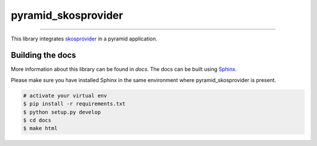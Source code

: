 pyramid_skosprovider
====================

.. image:: https://img.shields.io/pypi/v/pyramid_skosprovider.svg
        :target: https://pypi.python.org/pypi/pyramid_skosprovider
.. image:: https://zenodo.org/badge/DOI/10.5281/zenodo.5795939.svg
        :target: https://doi.org/10.5281/zenodo.5795939
.. image:: https://app.travis-ci.com/OnroerendErfgoed/pyramid_skosprovider.svg?branch=develop
        :target: https://app.travis-ci.com/OnroerendErfgoed/pyramid_skosprovider
.. image:: https://coveralls.io/repos/github/OnroerendErfgoed/pyramid_skosprovider/badge.svg?branch=develop
        :target: https://coveralls.io/github/OnroerendErfgoed/pyramid_skosprovider?branch=develop
.. image:: https://scrutinizer-ci.com/g/OnroerendErfgoed/pyramid_skosprovider/badges/quality-score.png?b=develop
        :target: https://scrutinizer-ci.com/g/OnroerendErfgoed/pyramid_skosprovider/?branch=develop

----

.. image:: https://readthedocs.org/projects/pyramid-skosprovider/badge/?version=latest
        :target: http://pyramid-skosprovider.readthedocs.io/en/latest/?badge=latest
        :alt: Documentation Status
.. image:: https://joss.theoj.org/papers/10.21105/joss.05040/status.svg
        :target: https://doi.org/10.21105/joss.05040

This library integrates skosprovider_ in a pyramid application.


Building the docs
-----------------

More information about this library can be found in `docs`. The docs can be 
built using `Sphinx <http://sphinx-doc.org>`_.

Please make sure you have installed Sphinx in the same environment where 
pyramid_skosprovider is present.

.. code-block:: bash

    # activate your virtual env
    $ pip install -r requirements.txt
    $ python setup.py develop
    $ cd docs
    $ make html

.. _skosprovider: https://github.com/OnroerendErfgoed/skosprovider
